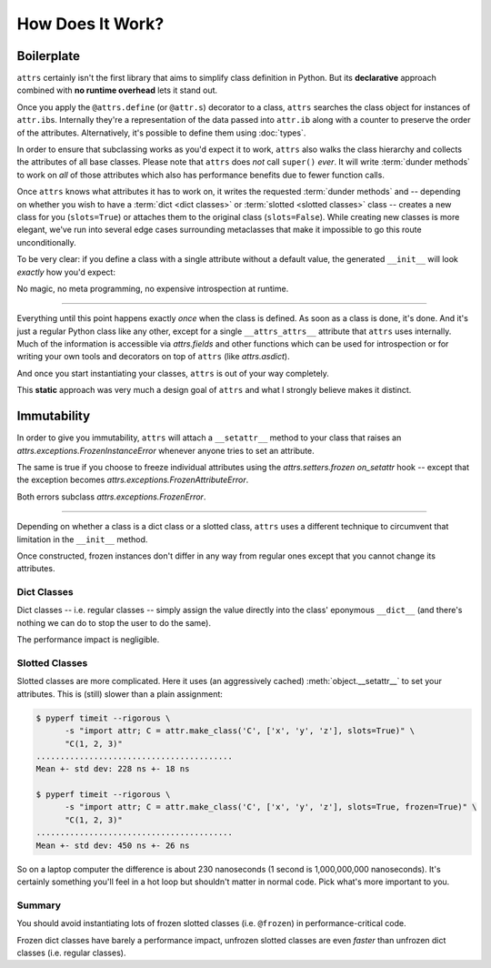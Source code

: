 .. _how:

How Does It Work?
=================


Boilerplate
-----------

``attrs`` certainly isn't the first library that aims to simplify class definition in Python.
But its **declarative** approach combined with **no runtime overhead** lets it stand out.

Once you apply the ``@attrs.define`` (or ``@attr.s``) decorator to a class, ``attrs`` searches the class object for instances of ``attr.ib``\ s.
Internally they're a representation of the data passed into ``attr.ib`` along with a counter to preserve the order of the attributes.
Alternatively, it's possible to define them using :doc:`types`.

In order to ensure that subclassing works as you'd expect it to work, ``attrs`` also walks the class hierarchy and collects the attributes of all base classes.
Please note that ``attrs`` does *not* call ``super()`` *ever*.
It will write :term:`dunder methods` to work on *all* of those attributes which also has performance benefits due to fewer function calls.

Once ``attrs`` knows what attributes it has to work on, it writes the requested :term:`dunder methods` and -- depending on whether you wish to have a :term:`dict <dict classes>` or :term:`slotted <slotted classes>` class -- creates a new class for you (``slots=True``) or attaches them to the original class (``slots=False``).
While creating new classes is more elegant, we've run into several edge cases surrounding metaclasses that make it impossible to go this route unconditionally.

To be very clear: if you define a class with a single attribute without a default value, the generated ``__init__`` will look *exactly* how you'd expect:

.. doctest::

   >>> import inspect
   >>> from attr import define
   >>> @define
   ... class C:
   ...     x: int
   >>> print(inspect.getsource(C.__init__))
   def __init__(self, x):
       self.x = x
   <BLANKLINE>

No magic, no meta programming, no expensive introspection at runtime.

****

Everything until this point happens exactly *once* when the class is defined.
As soon as a class is done, it's done.
And it's just a regular Python class like any other, except for a single ``__attrs_attrs__`` attribute that ``attrs`` uses internally.
Much of the information is accessible via `attrs.fields` and other functions which can be used for introspection or for writing your own tools and decorators on top of ``attrs`` (like `attrs.asdict`).

And once you start instantiating your classes, ``attrs`` is out of your way completely.

This **static** approach was very much a design goal of ``attrs`` and what I strongly believe makes it distinct.


.. _how-frozen:

Immutability
------------

In order to give you immutability, ``attrs`` will attach a ``__setattr__`` method to your class that raises an `attrs.exceptions.FrozenInstanceError` whenever anyone tries to set an attribute.

The same is true if you choose to freeze individual attributes using the `attrs.setters.frozen` *on_setattr* hook -- except that the exception becomes `attrs.exceptions.FrozenAttributeError`.

Both errors subclass `attrs.exceptions.FrozenError`.

-----

Depending on whether a class is a dict class or a slotted class, ``attrs`` uses a different technique to circumvent that limitation in the ``__init__`` method.

Once constructed, frozen instances don't differ in any way from regular ones except that you cannot change its attributes.


Dict Classes
++++++++++++

Dict classes -- i.e. regular classes -- simply assign the value directly into the class' eponymous ``__dict__`` (and there's nothing we can do to stop the user to do the same).

The performance impact is negligible.


Slotted Classes
+++++++++++++++

Slotted classes are more complicated.
Here it uses (an aggressively cached) :meth:`object.__setattr__` to set your attributes.
This is (still) slower than a plain assignment:

.. code-block:: none

  $ pyperf timeit --rigorous \
        -s "import attr; C = attr.make_class('C', ['x', 'y', 'z'], slots=True)" \
        "C(1, 2, 3)"
  .........................................
  Mean +- std dev: 228 ns +- 18 ns

  $ pyperf timeit --rigorous \
        -s "import attr; C = attr.make_class('C', ['x', 'y', 'z'], slots=True, frozen=True)" \
        "C(1, 2, 3)"
  .........................................
  Mean +- std dev: 450 ns +- 26 ns

So on a laptop computer the difference is about 230 nanoseconds (1 second is 1,000,000,000 nanoseconds).
It's certainly something you'll feel in a hot loop but shouldn't matter in normal code.
Pick what's more important to you.


Summary
+++++++

You should avoid instantiating lots of frozen slotted classes (i.e. ``@frozen``) in performance-critical code.

Frozen dict classes have barely a performance impact, unfrozen slotted classes are even *faster* than unfrozen dict classes (i.e. regular classes).
